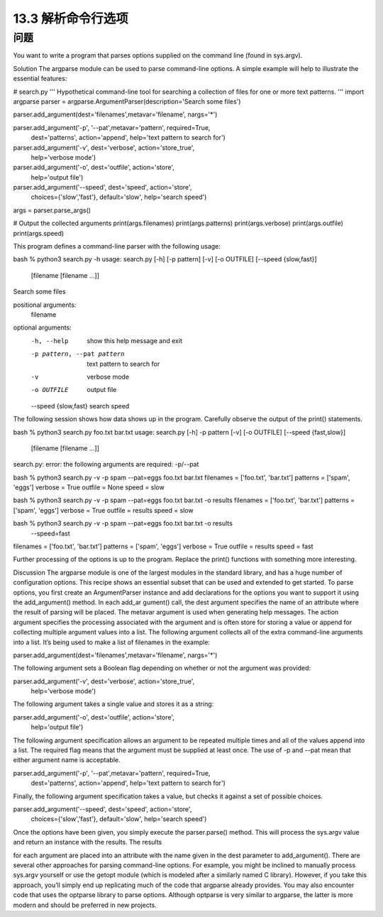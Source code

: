 ==============================
13.3 解析命令行选项
==============================

----------
问题
----------
You want to write a program that parses options supplied on the command line (found
in sys.argv).

Solution
The argparse module can be used to parse command-line options. A simple example
will help to illustrate the essential features:

# search.py
'''
Hypothetical command-line tool for searching a collection of
files for one or more text patterns.
'''
import argparse
parser = argparse.ArgumentParser(description='Search some files')

parser.add_argument(dest='filenames',metavar='filename', nargs='*')

parser.add_argument('-p', '--pat',metavar='pattern', required=True,
                    dest='patterns', action='append',
                    help='text pattern to search for')

parser.add_argument('-v', dest='verbose', action='store_true',
                    help='verbose mode')

parser.add_argument('-o', dest='outfile', action='store',
                    help='output file')

parser.add_argument('--speed', dest='speed', action='store',
                    choices={'slow','fast'}, default='slow',
                    help='search speed')

args = parser.parse_args()

# Output the collected arguments
print(args.filenames)
print(args.patterns)
print(args.verbose)
print(args.outfile)
print(args.speed)

This program defines a command-line parser with the following usage:

bash % python3 search.py -h
usage: search.py [-h] [-p pattern] [-v] [-o OUTFILE] [--speed {slow,fast}]
                 [filename [filename ...]]

Search some files

positional arguments:
  filename

optional arguments:
  -h, --help            show this help message and exit
  -p pattern, --pat pattern
                        text pattern to search for
  -v                    verbose mode
  -o OUTFILE            output file
  --speed {slow,fast}   search speed

The following session shows how data shows up in the program. Carefully observe the
output of the print() statements.

bash % python3 search.py foo.txt bar.txt
usage: search.py [-h] -p pattern [-v] [-o OUTFILE] [--speed {fast,slow}]
                 [filename [filename ...]]
search.py: error: the following arguments are required: -p/--pat

bash % python3 search.py -v -p spam --pat=eggs foo.txt bar.txt
filenames = ['foo.txt', 'bar.txt']
patterns  = ['spam', 'eggs']
verbose   = True
outfile   = None
speed     = slow

bash % python3 search.py -v -p spam --pat=eggs foo.txt bar.txt -o results
filenames = ['foo.txt', 'bar.txt']
patterns  = ['spam', 'eggs']
verbose   = True
outfile   = results
speed     = slow

bash % python3 search.py -v -p spam --pat=eggs foo.txt bar.txt -o results \
             --speed=fast
filenames = ['foo.txt', 'bar.txt']
patterns  = ['spam', 'eggs']
verbose   = True
outfile   = results
speed     = fast

Further processing of the options is up to the program. Replace the print() functions
with something more interesting.

Discussion
The argparse module is one of the largest modules in the standard library, and has a
huge number of configuration options. This recipe shows an essential subset that can
be used and extended to get started.
To parse options, you first create an ArgumentParser instance and add declarations for
the options you want to support it using the add_argument() method. In each add_ar
gument() call, the dest argument specifies the name of an attribute where the result of
parsing will be placed. The metavar argument is used when generating help messages.
The action argument specifies the processing associated with the argument and is often
store for storing a value or append for collecting multiple argument values into a list.
The following argument collects all of the extra command-line arguments into a list. It’s
being used to make a list of filenames in the example:

parser.add_argument(dest='filenames',metavar='filename', nargs='*')

The following argument sets a Boolean flag depending on whether or not the argument
was provided:

parser.add_argument('-v', dest='verbose', action='store_true',
                    help='verbose mode')

The following argument takes a single value and stores it as a string:

parser.add_argument('-o', dest='outfile', action='store',
                    help='output file')

The following argument specification allows an argument to be repeated multiple times
and all of the values append into a list. The required flag means that the argument must
be supplied at least once. The use of -p and --pat mean that either argument name is
acceptable.

parser.add_argument('-p', '--pat',metavar='pattern', required=True,
                    dest='patterns', action='append',
                    help='text pattern to search for')

Finally, the following argument specification takes a value, but checks it against a set of
possible choices.

parser.add_argument('--speed', dest='speed', action='store',
                    choices={'slow','fast'}, default='slow',
                    help='search speed')

Once the options have been given, you simply execute the parser.parse() method.
This will process the sys.argv value and return an instance with the results. The results

for each argument are placed into an attribute with the name given in the dest parameter
to add_argument().
There are several other approaches for parsing command-line options. For example,
you might be inclined to manually process sys.argv yourself or use the getopt module
(which is modeled after a similarly named C library). However, if you take this approach,
you’ll simply end up replicating much of the code that argparse already provides. You
may also encounter code that uses the  optparse library to parse options. Although
optparse is very similar to argparse, the latter is more modern and should be preferred
in new projects.
